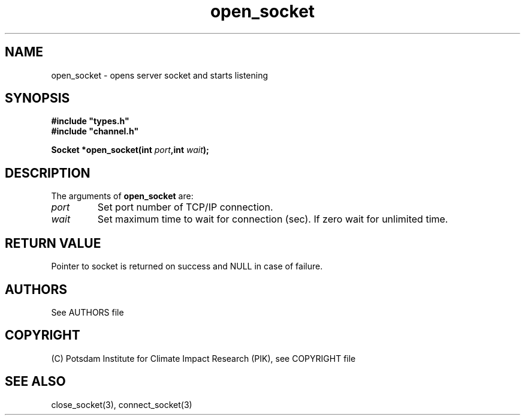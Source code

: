 .TH open_socket 3  "January 28, 2009" "version 1.0.001" "Socket library manual"
.SH NAME
open_socket \- opens server socket and starts listening
.SH SYNOPSIS
.nf
\fB#include "types.h"
#include "channel.h"

Socket *open_socket(int \fIport\fB,int \fIwait\fB);\fP

.fi
.SH DESCRIPTION
The arguments of \fBopen_socket\fP are:
.TP
.I port
Set port number of TCP/IP connection.
.TP
.I wait
Set maximum time to wait for connection (sec). If zero wait for unlimited time.
.SH RETURN VALUE
Pointer to socket is returned on success and NULL in case of failure.

.SH AUTHORS

See AUTHORS file

.SH COPYRIGHT

(C) Potsdam Institute for Climate Impact Research (PIK), see COPYRIGHT file

.SH SEE ALSO
close_socket(3), connect_socket(3)
